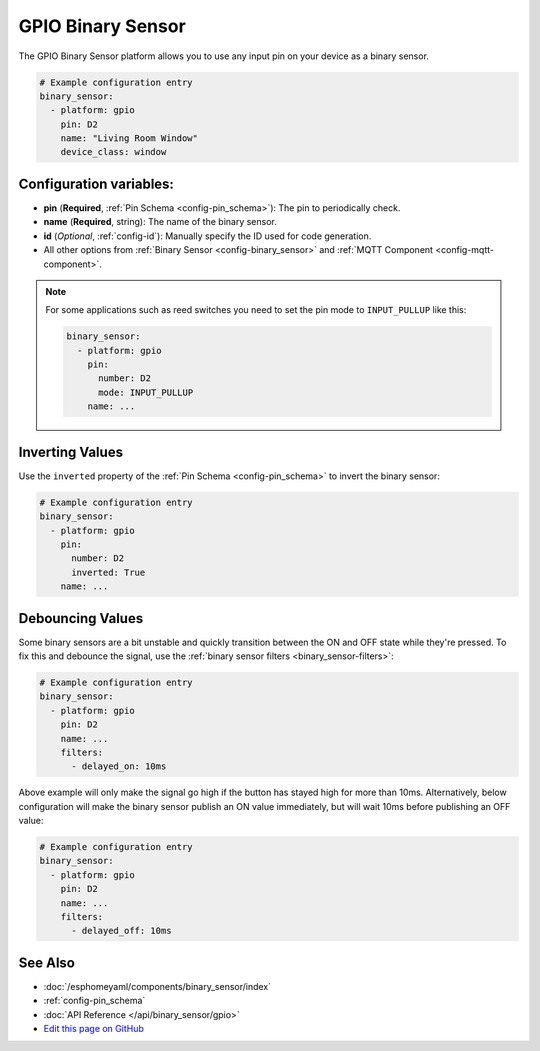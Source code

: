 GPIO Binary Sensor
==================

The GPIO Binary Sensor platform allows you to use any input pin on your
device as a binary sensor.

.. figure:: images/gpio-ui.png
    :align: center
    :width: 80.0%

.. code:: yaml

    # Example configuration entry
    binary_sensor:
      - platform: gpio
        pin: D2
        name: "Living Room Window"
        device_class: window

Configuration variables:
------------------------

- **pin** (**Required**, :ref:`Pin Schema <config-pin_schema>`): The pin to periodically check.
- **name** (**Required**, string): The name of the binary sensor.
- **id** (*Optional*, :ref:`config-id`): Manually specify the ID used for code generation.
- All other options from :ref:`Binary Sensor <config-binary_sensor>`
  and :ref:`MQTT Component <config-mqtt-component>`.

.. note::

    For some applications such as reed switches you need to set the pin mode to ``INPUT_PULLUP``
    like this:

    .. code:: yaml

        binary_sensor:
          - platform: gpio
            pin:
              number: D2
              mode: INPUT_PULLUP
            name: ...

Inverting Values
----------------

Use the ``inverted`` property of the :ref:`Pin Schema <config-pin_schema>` to invert the binary
sensor:

.. code:: yaml

    # Example configuration entry
    binary_sensor:
      - platform: gpio
        pin:
          number: D2
          inverted: True
        name: ...

Debouncing Values
-----------------

Some binary sensors are a bit unstable and quickly transition between the ON and OFF state while
they're pressed. To fix this and debounce the signal, use the :ref:`binary sensor filters <binary_sensor-filters>`:

.. code:: yaml

    # Example configuration entry
    binary_sensor:
      - platform: gpio
        pin: D2
        name: ...
        filters:
          - delayed_on: 10ms

Above example will only make the signal go high if the button has stayed high for more than 10ms.
Alternatively, below configuration will make the binary sensor publish an ON value immediately, but
will wait 10ms before publishing an OFF value:

.. code:: yaml

    # Example configuration entry
    binary_sensor:
      - platform: gpio
        pin: D2
        name: ...
        filters:
          - delayed_off: 10ms

See Also
--------

- :doc:`/esphomeyaml/components/binary_sensor/index`
- :ref:`config-pin_schema`
- :doc:`API Reference </api/binary_sensor/gpio>`
- `Edit this page on GitHub <https://github.com/OttoWinter/esphomedocs/blob/current/esphomeyaml/components/binary_sensor/gpio.rst>`__

.. disqus::
